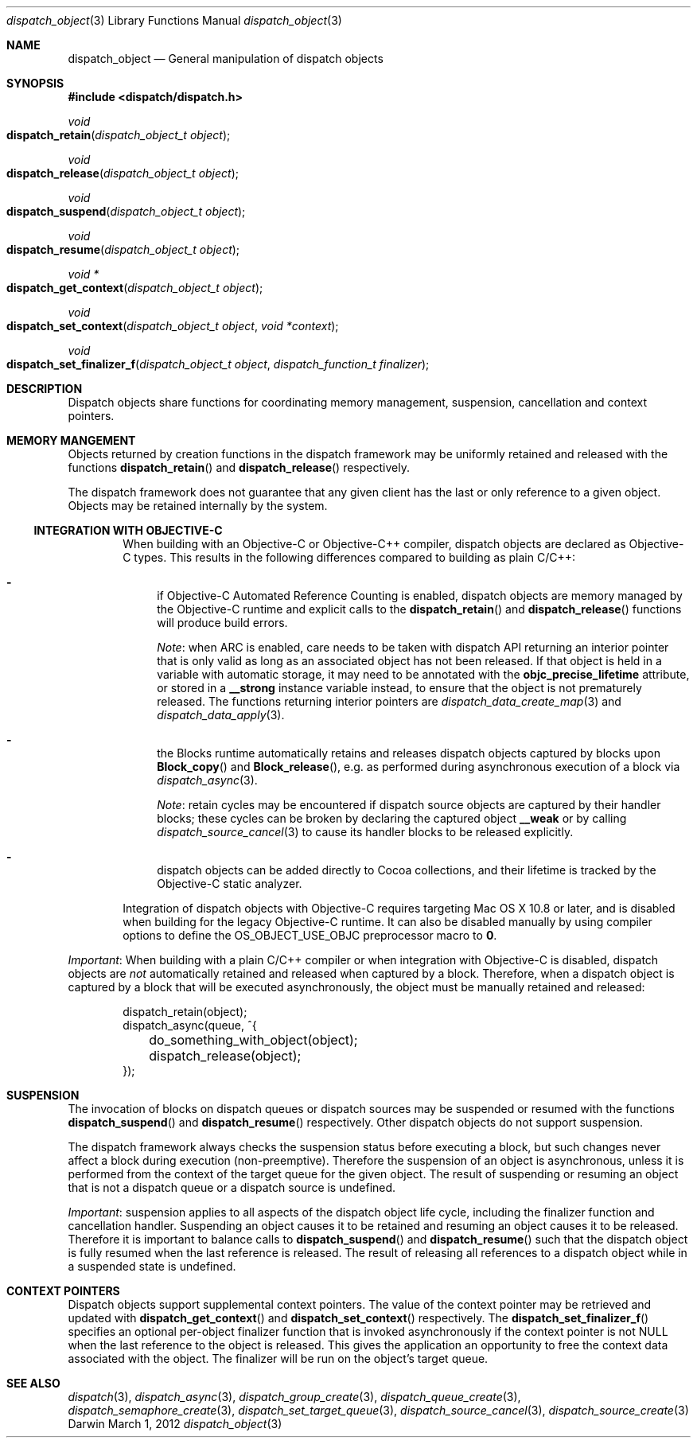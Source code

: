 .\" Copyright (c) 2008-2012 Apple Inc. All rights reserved.
.Dd March 1, 2012
.Dt dispatch_object 3
.Os Darwin
.Sh NAME
.Nm dispatch_object
.Nd General manipulation of dispatch objects
.Sh SYNOPSIS
.Fd #include <dispatch/dispatch.h>
.Ft void
.Fo dispatch_retain
.Fa "dispatch_object_t object"
.Fc
.Ft void
.Fo dispatch_release
.Fa "dispatch_object_t object"
.Fc
.Ft void
.Fo dispatch_suspend
.Fa "dispatch_object_t object"
.Fc
.Ft void
.Fo dispatch_resume
.Fa "dispatch_object_t object"
.Fc
.Ft "void *"
.Fo dispatch_get_context
.Fa "dispatch_object_t object"
.Fc
.Ft void
.Fo dispatch_set_context
.Fa "dispatch_object_t object"
.Fa "void *context"
.Fc
.Ft void
.Fo dispatch_set_finalizer_f
.Fa "dispatch_object_t object"
.Fa "dispatch_function_t finalizer"
.Fc
.Sh DESCRIPTION
Dispatch objects share functions for coordinating memory management, suspension,
cancellation and context pointers.
.Sh MEMORY MANGEMENT
Objects returned by creation functions in the dispatch framework may be
uniformly retained and released with the functions
.Fn dispatch_retain
and
.Fn dispatch_release
respectively.
.Pp
The dispatch framework does not guarantee that any given client has the last or
only reference to a given object. Objects may be retained internally by the
system.
.Ss INTEGRATION WITH OBJECTIVE-C
.Bd -filled -offset indent
When building with an Objective-C or Objective-C++ compiler, dispatch objects
are declared as Objective-C types. This results in the following differences
compared to building as plain C/C++:
.Bl -dash
.It
if Objective-C Automated Reference Counting is enabled, dispatch objects are
memory managed by the Objective-C runtime and explicit calls to the
.Fn dispatch_retain
and
.Fn dispatch_release
functions will produce build errors.
.Pp
.Em Note :
when ARC is enabled, care needs to be taken with dispatch API returning an
interior pointer that is only valid as long as an associated object has not
been released. If that object is held in a variable with automatic storage, it
may need to be annotated with the
.Li objc_precise_lifetime
attribute, or stored in a
.Li __strong
instance variable instead, to ensure that the object is not prematurely
released. The functions returning interior pointers are
.Xr dispatch_data_create_map 3
and
.Xr dispatch_data_apply 3 .
.It
the Blocks runtime automatically retains and releases dispatch objects captured
by blocks upon
.Fn Block_copy
and
.Fn Block_release ,
e.g.\& as performed during asynchronous execution of a block via
.Xr dispatch_async 3 .
.Pp
.Em Note :
retain cycles may be encountered if dispatch source objects are captured by
their handler blocks; these cycles can be broken by declaring the captured
object
.Li __weak
or by calling
.Xr dispatch_source_cancel 3
to cause its handler blocks to be released explicitly.
.It
dispatch objects can be added directly to Cocoa collections, and their
lifetime is tracked by the Objective-C static analyzer.
.El
.Pp
Integration of dispatch objects with Objective-C requires targeting Mac\ OS\ X
10.8 or later, and is disabled when building for the legacy Objective-C runtime.
It can also be disabled manually by using compiler options to define the
.Dv OS_OBJECT_USE_OBJC
preprocessor macro to
.Li 0 .
.Ed
.Pp
.Em Important :
When building with a plain C/C++ compiler or when integration with Objective-C
is disabled, dispatch objects are
.Em not
automatically retained and released when captured by a block. Therefore, when a
dispatch object is captured by a block that will be executed asynchronously,
the object must be manually retained and released:
.Pp
.Bd -literal -offset indent
dispatch_retain(object);
dispatch_async(queue, ^{
	do_something_with_object(object);
	dispatch_release(object);
});
.Ed
.Sh SUSPENSION
The invocation of blocks on dispatch queues or dispatch sources may be suspended
or resumed with the functions
.Fn dispatch_suspend
and
.Fn dispatch_resume
respectively. Other dispatch objects do not support suspension.
.Pp
The dispatch framework always checks the suspension status before executing a
block, but such changes never affect a block during execution (non-preemptive).
Therefore the suspension of an object is asynchronous, unless it is performed
from the context of the target queue for the given object.
The result of suspending or resuming an object that is not a dispatch queue or
a dispatch source is undefined.
.Pp
.Em Important :
suspension applies to all aspects of the dispatch object life cycle, including
the finalizer function and cancellation handler. Suspending an object causes it
to be retained and resuming an object causes it to be released. Therefore it is
important to balance calls to
.Fn dispatch_suspend
and
.Fn dispatch_resume
such that the dispatch object is fully resumed when the last reference is
released. The result of releasing all references to a dispatch object while in
a suspended state is undefined.
.Sh CONTEXT POINTERS
Dispatch objects support supplemental context pointers. The value of the
context pointer may be retrieved and updated with
.Fn dispatch_get_context
and
.Fn dispatch_set_context
respectively.
The
.Fn dispatch_set_finalizer_f
specifies an optional per-object finalizer function that is invoked
asynchronously if the context pointer is not NULL when the last
reference to the object is released.
This gives the
application an opportunity to free the context data associated with the object.
The finalizer will be run on the object's target queue.
.Sh SEE ALSO
.Xr dispatch 3 ,
.Xr dispatch_async 3 ,
.Xr dispatch_group_create 3 ,
.Xr dispatch_queue_create 3 ,
.Xr dispatch_semaphore_create 3 ,
.Xr dispatch_set_target_queue 3 ,
.Xr dispatch_source_cancel 3 ,
.Xr dispatch_source_create 3
